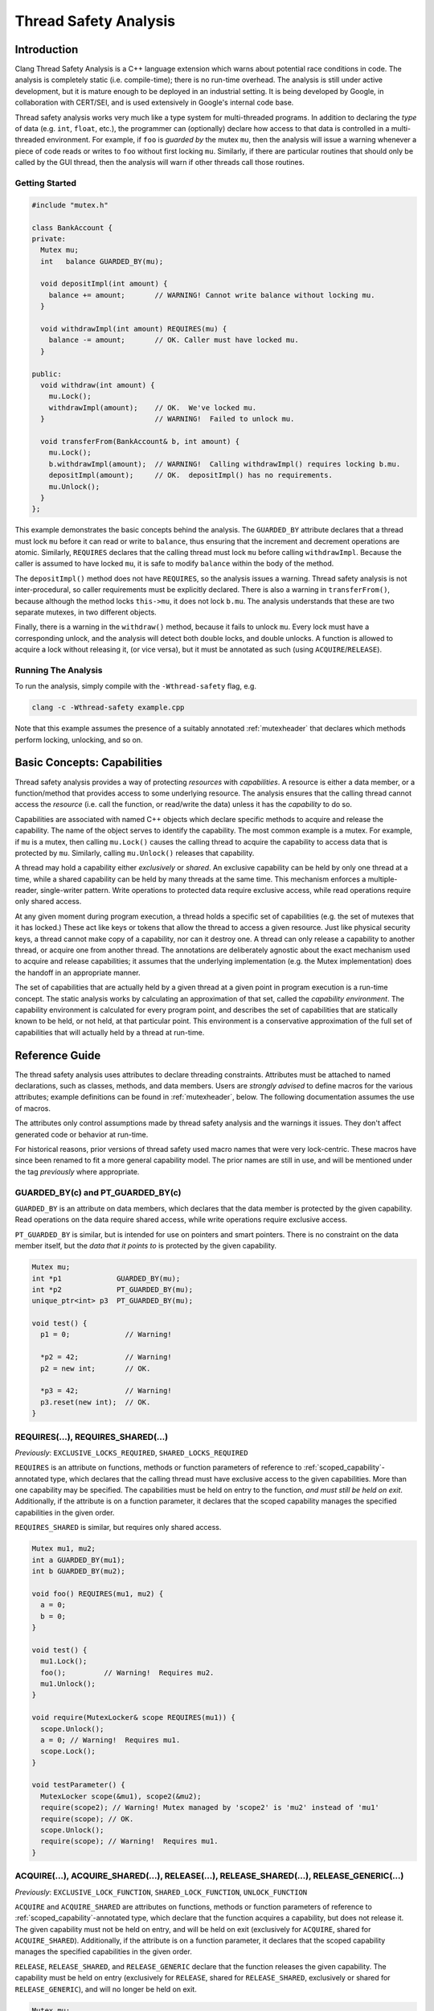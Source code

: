 
======================
Thread Safety Analysis
======================

Introduction
============

Clang Thread Safety Analysis is a C++ language extension which warns about
potential race conditions in code.  The analysis is completely static (i.e.
compile-time); there is no run-time overhead.  The analysis is still
under active development, but it is mature enough to be deployed in an
industrial setting.  It is being developed by Google, in collaboration with
CERT/SEI, and is used extensively in Google's internal code base.

Thread safety analysis works very much like a type system for multi-threaded
programs.  In addition to declaring the *type* of data (e.g. ``int``, ``float``,
etc.), the programmer can (optionally) declare how access to that data is
controlled in a multi-threaded environment.  For example, if ``foo`` is
*guarded by* the mutex ``mu``, then the analysis will issue a warning whenever
a piece of code reads or writes to ``foo`` without first locking ``mu``.
Similarly, if there are particular routines that should only be called by
the GUI thread, then the analysis will warn if other threads call those
routines.

Getting Started
----------------

.. code-block:: c++

  #include "mutex.h"

  class BankAccount {
  private:
    Mutex mu;
    int   balance GUARDED_BY(mu);

    void depositImpl(int amount) {
      balance += amount;       // WARNING! Cannot write balance without locking mu.
    }

    void withdrawImpl(int amount) REQUIRES(mu) {
      balance -= amount;       // OK. Caller must have locked mu.
    }

  public:
    void withdraw(int amount) {
      mu.Lock();
      withdrawImpl(amount);    // OK.  We've locked mu.
    }                          // WARNING!  Failed to unlock mu.

    void transferFrom(BankAccount& b, int amount) {
      mu.Lock();
      b.withdrawImpl(amount);  // WARNING!  Calling withdrawImpl() requires locking b.mu.
      depositImpl(amount);     // OK.  depositImpl() has no requirements.
      mu.Unlock();
    }
  };

This example demonstrates the basic concepts behind the analysis.  The
``GUARDED_BY`` attribute declares that a thread must lock ``mu`` before it can
read or write to ``balance``, thus ensuring that the increment and decrement
operations are atomic.  Similarly, ``REQUIRES`` declares that
the calling thread must lock ``mu`` before calling ``withdrawImpl``.
Because the caller is assumed to have locked ``mu``, it is safe to modify
``balance`` within the body of the method.

The ``depositImpl()`` method does not have ``REQUIRES``, so the
analysis issues a warning.  Thread safety analysis is not inter-procedural, so
caller requirements must be explicitly declared.
There is also a warning in ``transferFrom()``, because although the method
locks ``this->mu``, it does not lock ``b.mu``.  The analysis understands
that these are two separate mutexes, in two different objects.

Finally, there is a warning in the ``withdraw()`` method, because it fails to
unlock ``mu``.  Every lock must have a corresponding unlock, and the analysis
will detect both double locks, and double unlocks.  A function is allowed to
acquire a lock without releasing it, (or vice versa), but it must be annotated
as such (using ``ACQUIRE``/``RELEASE``).


Running The Analysis
--------------------

To run the analysis, simply compile with the ``-Wthread-safety`` flag, e.g.

.. code-block:: bash

  clang -c -Wthread-safety example.cpp

Note that this example assumes the presence of a suitably annotated
:ref:`mutexheader` that declares which methods perform locking,
unlocking, and so on.


Basic Concepts: Capabilities
============================

Thread safety analysis provides a way of protecting *resources* with
*capabilities*.  A resource is either a data member, or a function/method
that provides access to some underlying resource.  The analysis ensures that
the calling thread cannot access the *resource* (i.e. call the function, or
read/write the data) unless it has the *capability* to do so.

Capabilities are associated with named C++ objects which declare specific
methods to acquire and release the capability.  The name of the object serves
to identify the capability.  The most common example is a mutex.  For example,
if ``mu`` is a mutex, then calling ``mu.Lock()`` causes the calling thread
to acquire the capability to access data that is protected by ``mu``. Similarly,
calling ``mu.Unlock()`` releases that capability.

A thread may hold a capability either *exclusively* or *shared*.  An exclusive
capability can be held by only one thread at a time, while a shared capability
can be held by many threads at the same time.  This mechanism enforces a
multiple-reader, single-writer pattern.  Write operations to protected data
require exclusive access, while read operations require only shared access.

At any given moment during program execution, a thread holds a specific set of
capabilities (e.g. the set of mutexes that it has locked.)  These act like keys
or tokens that allow the thread to access a given resource.  Just like physical
security keys, a thread cannot make copy of a capability, nor can it destroy
one.  A thread can only release a capability to another thread, or acquire one
from another thread.  The annotations are deliberately agnostic about the
exact mechanism used to acquire and release capabilities; it assumes that the
underlying implementation (e.g. the Mutex implementation) does the handoff in
an appropriate manner.

The set of capabilities that are actually held by a given thread at a given
point in program execution is a run-time concept.  The static analysis works
by calculating an approximation of that set, called the *capability
environment*.  The capability environment is calculated for every program point,
and describes the set of capabilities that are statically known to be held, or
not held, at that particular point.  This environment is a conservative
approximation of the full set of capabilities that will actually held by a
thread at run-time.


Reference Guide
===============

The thread safety analysis uses attributes to declare threading constraints.
Attributes must be attached to named declarations, such as classes, methods,
and data members. Users are *strongly advised* to define macros for the various
attributes; example definitions can be found in :ref:`mutexheader`, below.
The following documentation assumes the use of macros.

The attributes only control assumptions made by thread safety analysis and the
warnings it issues.  They don't affect generated code or behavior at run-time.

For historical reasons, prior versions of thread safety used macro names that
were very lock-centric.  These macros have since been renamed to fit a more
general capability model.  The prior names are still in use, and will be
mentioned under the tag *previously* where appropriate.


GUARDED_BY(c) and PT_GUARDED_BY(c)
----------------------------------

``GUARDED_BY`` is an attribute on data members, which declares that the data
member is protected by the given capability.  Read operations on the data
require shared access, while write operations require exclusive access.

``PT_GUARDED_BY`` is similar, but is intended for use on pointers and smart
pointers. There is no constraint on the data member itself, but the *data that
it points to* is protected by the given capability.

.. code-block:: c++

  Mutex mu;
  int *p1             GUARDED_BY(mu);
  int *p2             PT_GUARDED_BY(mu);
  unique_ptr<int> p3  PT_GUARDED_BY(mu);

  void test() {
    p1 = 0;             // Warning!

    *p2 = 42;           // Warning!
    p2 = new int;       // OK.

    *p3 = 42;           // Warning!
    p3.reset(new int);  // OK.
  }


REQUIRES(...), REQUIRES_SHARED(...)
-----------------------------------

*Previously*: ``EXCLUSIVE_LOCKS_REQUIRED``, ``SHARED_LOCKS_REQUIRED``

``REQUIRES`` is an attribute on functions, methods or function parameters of
reference to :ref:`scoped_capability`-annotated type, which
declares that the calling thread must have exclusive access to the given
capabilities.  More than one capability may be specified.  The capabilities
must be held on entry to the function, *and must still be held on exit*.
Additionally, if the attribute is on a function parameter, it declares that
the scoped capability manages the specified capabilities in the given order.

``REQUIRES_SHARED`` is similar, but requires only shared access.

.. code-block:: c++

  Mutex mu1, mu2;
  int a GUARDED_BY(mu1);
  int b GUARDED_BY(mu2);

  void foo() REQUIRES(mu1, mu2) {
    a = 0;
    b = 0;
  }

  void test() {
    mu1.Lock();
    foo();         // Warning!  Requires mu2.
    mu1.Unlock();
  }

  void require(MutexLocker& scope REQUIRES(mu1)) {
    scope.Unlock();
    a = 0; // Warning!  Requires mu1.
    scope.Lock();
  }

  void testParameter() {
    MutexLocker scope(&mu1), scope2(&mu2);
    require(scope2); // Warning! Mutex managed by 'scope2' is 'mu2' instead of 'mu1'
    require(scope); // OK.
    scope.Unlock();
    require(scope); // Warning!  Requires mu1.
  }


ACQUIRE(...), ACQUIRE_SHARED(...), RELEASE(...), RELEASE_SHARED(...), RELEASE_GENERIC(...)
------------------------------------------------------------------------------------------

*Previously*: ``EXCLUSIVE_LOCK_FUNCTION``, ``SHARED_LOCK_FUNCTION``,
``UNLOCK_FUNCTION``

``ACQUIRE`` and ``ACQUIRE_SHARED`` are attributes on functions, methods
or function parameters of reference to :ref:`scoped_capability`-annotated type,
which declare that the function acquires a capability, but does not release it.
The given capability must not be held on entry, and will be held on exit
(exclusively for ``ACQUIRE``, shared for ``ACQUIRE_SHARED``).
Additionally, if the attribute is on a function parameter, it declares that
the scoped capability manages the specified capabilities in the given order.

``RELEASE``, ``RELEASE_SHARED``, and ``RELEASE_GENERIC`` declare that the
function releases the given capability.  The capability must be held on entry
(exclusively for ``RELEASE``, shared for ``RELEASE_SHARED``, exclusively or
shared for ``RELEASE_GENERIC``), and will no longer be held on exit.

.. code-block:: c++

  Mutex mu;
  MyClass myObject GUARDED_BY(mu);

  void lockAndInit() ACQUIRE(mu) {
    mu.Lock();
    myObject.init();
  }

  void cleanupAndUnlock() RELEASE(mu) {
    myObject.cleanup();
  }                          // Warning!  Need to unlock mu.

  void test() {
    lockAndInit();
    myObject.doSomething();
    cleanupAndUnlock();
    myObject.doSomething();  // Warning, mu is not locked.
  }

  void release(MutexLocker& scope RELEASE(mu)) {
  }                          // Warning!  Need to unlock mu.

  void testParameter() {
    MutexLocker scope(&mu);
    release(scope);
  }

If no argument is passed to ``ACQUIRE`` or ``RELEASE``, then the argument is
assumed to be ``this``, and the analysis will not check the body of the
function.  This pattern is intended for use by classes which hide locking
details behind an abstract interface.  For example:

.. code-block:: c++

  template <class T>
  class CAPABILITY("mutex") Container {
  private:
    Mutex mu;
    T* data;

  public:
    // Hide mu from public interface.
    void Lock()   ACQUIRE() { mu.Lock(); }
    void Unlock() RELEASE() { mu.Unlock(); }

    T& getElem(int i) { return data[i]; }
  };

  void test() {
    Container<int> c;
    c.Lock();
    int i = c.getElem(0);
    c.Unlock();
  }


EXCLUDES(...)
-------------

*Previously*: ``LOCKS_EXCLUDED``

``EXCLUDES`` is an attribute on functions, methods or function parameters
of reference to :ref:`scoped_capability`-annotated type, which declares that
the caller must *not* hold the given capabilities.  This annotation is
used to prevent deadlock.  Many mutex implementations are not re-entrant, so
deadlock can occur if the function acquires the mutex a second time.
Additionally, if the attribute is on a function parameter, it declares that
the scoped capability manages the specified capabilities in the given order.

.. code-block:: c++

  Mutex mu;
  int a GUARDED_BY(mu);

  void clear() EXCLUDES(mu) {
    mu.Lock();
    a = 0;
    mu.Unlock();
  }

  void reset() {
    mu.Lock();
    clear();     // Warning!  Caller cannot hold 'mu'.
    mu.Unlock();
  }

  void exclude(MutexLocker& scope LOCKS_EXCLUDED(mu)) {
    scope.Unlock(); // Warning! mu is not locked.
    scope.Lock();
  } // Warning! mu still held at the end of function.

  void testParameter() {
    MutexLocker scope(&mu);
    exclude(scope); // Warning, mu is held.
  }

Unlike ``REQUIRES``, ``EXCLUDES`` is optional.  The analysis will not issue a
warning if the attribute is missing, which can lead to false negatives in some
cases.  This issue is discussed further in :ref:`negative`.


NO_THREAD_SAFETY_ANALYSIS
-------------------------

``NO_THREAD_SAFETY_ANALYSIS`` is an attribute on functions or methods, which
turns off thread safety checking for that method.  It provides an escape hatch
for functions which are either (1) deliberately thread-unsafe, or (2) are
thread-safe, but too complicated for the analysis to understand.  Reasons for
(2) will be described in the :ref:`limitations`, below.

.. code-block:: c++

  class Counter {
    Mutex mu;
    int a GUARDED_BY(mu);

    void unsafeIncrement() NO_THREAD_SAFETY_ANALYSIS { a++; }
  };

Unlike the other attributes, NO_THREAD_SAFETY_ANALYSIS is not part of the
interface of a function, and should thus be placed on the function definition
(in the ``.cc`` or ``.cpp`` file) rather than on the function declaration
(in the header).


RETURN_CAPABILITY(c)
--------------------

*Previously*: ``LOCK_RETURNED``

``RETURN_CAPABILITY`` is an attribute on functions or methods, which declares
that the function returns a reference to the given capability.  It is used to
annotate getter methods that return mutexes.

.. code-block:: c++

  class MyClass {
  private:
    Mutex mu;
    int a GUARDED_BY(mu);

  public:
    Mutex* getMu() RETURN_CAPABILITY(mu) { return &mu; }

    // analysis knows that getMu() == mu
    void clear() REQUIRES(getMu()) { a = 0; }
  };


ACQUIRED_BEFORE(...), ACQUIRED_AFTER(...)
-----------------------------------------

``ACQUIRED_BEFORE`` and ``ACQUIRED_AFTER`` are attributes on member
declarations, specifically declarations of mutexes or other capabilities.
These declarations enforce a particular order in which the mutexes must be
acquired, in order to prevent deadlock.

.. code-block:: c++

  Mutex m1;
  Mutex m2 ACQUIRED_AFTER(m1);

  // Alternative declaration
  // Mutex m2;
  // Mutex m1 ACQUIRED_BEFORE(m2);

  void foo() {
    m2.Lock();
    m1.Lock();  // Warning!  m2 must be acquired after m1.
    m1.Unlock();
    m2.Unlock();
  }


CAPABILITY(<string>)
--------------------

*Previously*: ``LOCKABLE``

``CAPABILITY`` is an attribute on classes, which specifies that objects of the
class can be used as a capability.  The string argument specifies the kind of
capability in error messages, e.g. ``"mutex"``.  See the ``Container`` example
given above, or the ``Mutex`` class in :ref:`mutexheader`.

.. _scoped_capability:

SCOPED_CAPABILITY
-----------------

*Previously*: ``SCOPED_LOCKABLE``

``SCOPED_CAPABILITY`` is an attribute on classes that implement RAII-style
locking, in which a capability is acquired in the constructor, and released in
the destructor.  Such classes require special handling because the constructor
and destructor refer to the capability via different names; see the
``MutexLocker`` class in :ref:`mutexheader`, below.

Scoped capabilities are treated as capabilities that are implicitly acquired
on construction and released on destruction. They are associated with
the set of (regular) capabilities named in thread safety attributes on the
constructor or function returning them by value (using C++17 guaranteed copy
elision). Acquire-type attributes on other member functions are treated as
applying to that set of associated capabilities, while ``RELEASE`` implies that
a function releases all associated capabilities in whatever mode they're held.


TRY_ACQUIRE(<bool>, ...), TRY_ACQUIRE_SHARED(<bool>, ...)
---------------------------------------------------------

*Previously:* ``EXCLUSIVE_TRYLOCK_FUNCTION``, ``SHARED_TRYLOCK_FUNCTION``

These are attributes on a function or method that tries to acquire the given
capability, and returns a boolean value indicating success or failure.
The first argument must be ``true`` or ``false``, to specify which return value
indicates success, and the remaining arguments are interpreted in the same way
as ``ACQUIRE``.  See :ref:`mutexheader`, below, for example uses.

Because the analysis doesn't support conditional locking, a capability is
treated as acquired after the first branch on the return value of a try-acquire
function.

.. code-block:: c++

  Mutex mu;
  int a GUARDED_BY(mu);

  void foo() {
    bool success = mu.TryLock();
    a = 0;         // Warning, mu is not locked.
    if (success) {
      a = 0;       // Ok.
      mu.Unlock();
    } else {
      a = 0;       // Warning, mu is not locked.
    }
  }


ASSERT_CAPABILITY(...) and ASSERT_SHARED_CAPABILITY(...)
--------------------------------------------------------

*Previously:*  ``ASSERT_EXCLUSIVE_LOCK``, ``ASSERT_SHARED_LOCK``

These are attributes on a function or method which asserts the calling thread
already holds the given capability, for example by performing a run-time test
and terminating if the capability is not held.  Presence of this annotation
causes the analysis to assume the capability is held after calls to the
annotated function.  See :ref:`mutexheader`, below, for example uses.


GUARDED_VAR and PT_GUARDED_VAR
------------------------------

Use of these attributes has been deprecated.


Warning flags
-------------

* ``-Wthread-safety``:  Umbrella flag which turns on the following:

  + ``-Wthread-safety-attributes``: Semantic checks for thread safety attributes.
  + ``-Wthread-safety-analysis``: The core analysis.
  + ``-Wthread-safety-precise``: Requires that mutex expressions match precisely.
       This warning can be disabled for code which has a lot of aliases.
  + ``-Wthread-safety-reference``: Checks when guarded variables are passed by reference.

* ``-Wthread-safety-addressof``: Warn when the address of guarded variables is
  taken (``&var``). Since taking the address of a variable does *not
  necessarily imply a read or write*, the warning is off by default to avoid
  false positives. In codebases that prefer passing pointers rather than
  references (for C++ codebases), or passing pointers is ubiquitous (for C
  codebases), enabling this warning will result in fewer false negatives; for
  example, where the manipulation of common data structures is done via
  functions that take pointers to instances of the data structure. Note,
  however, that the analysis does not track pointers, and false positives *and*
  negatives are still possible.

:ref:`negative` are an experimental feature, which are enabled with:

* ``-Wthread-safety-negative``:  Negative capabilities.  Off by default.

When new features and checks are added to the analysis, they can often introduce
additional warnings.  Those warnings are initially released as *beta* warnings
for a period of time, after which they are migrated into the standard analysis.

* ``-Wthread-safety-beta``:  New features.  Off by default.


.. _negative:

Negative Capabilities
=====================

Thread Safety Analysis is designed to prevent both race conditions and
deadlock.  The GUARDED_BY and REQUIRES attributes prevent race conditions, by
ensuring that a capability is held before reading or writing to guarded data,
and the EXCLUDES attribute prevents deadlock, by making sure that a mutex is
*not* held.

However, EXCLUDES is an optional attribute, and does not provide the same
safety guarantee as REQUIRES.  In particular:

  * A function which acquires a capability does not have to exclude it.
  * A function which calls a function that excludes a capability does not
    have transitively exclude that capability.

As a result, EXCLUDES can easily produce false negatives:

.. code-block:: c++

  class Foo {
    Mutex mu;

    void foo() {
      mu.Lock();
      bar();           // No warning.
      baz();           // No warning.
      mu.Unlock();
    }

    void bar() {       // No warning.  (Should have EXCLUDES(mu)).
      mu.Lock();
      // ...
      mu.Unlock();
    }

    void baz() {
      bif();           // No warning.  (Should have EXCLUDES(mu)).
    }

    void bif() EXCLUDES(mu);
  };


Negative requirements are an alternative EXCLUDES that provide
a stronger safety guarantee.  A negative requirement uses the  REQUIRES
attribute, in conjunction with the ``!`` operator, to indicate that a capability
should *not* be held.

For example, using ``REQUIRES(!mu)`` instead of ``EXCLUDES(mu)`` will produce
the appropriate warnings:

.. code-block:: c++

  class FooNeg {
    Mutex mu;

    void foo() REQUIRES(!mu) {   // foo() now requires !mu.
      mu.Lock();
      bar();
      baz();
      mu.Unlock();
    }

    void bar() {
      mu.Lock();       // WARNING!  Missing REQUIRES(!mu).
      // ...
      mu.Unlock();
    }

    void baz() {
      bif();           // WARNING!  Missing REQUIRES(!mu).
    }

    void bif() REQUIRES(!mu);
  };


Negative requirements are an experimental feature which is off by default,
because it will produce many warnings in existing code.  It can be enabled
by passing ``-Wthread-safety-negative``.


.. _faq:

Frequently Asked Questions
==========================

(Q) Should I put attributes in the header file, or in the .cc/.cpp/.cxx file?

(A) Attributes are part of the formal interface of a function, and should
always go in the header, where they are visible to anything that includes
the header.  Attributes in the .cpp file are not visible outside of the
immediate translation unit, which leads to false negatives and false positives.


(Q) "*Mutex is not locked on every path through here?*"  What does that mean?

(A) See :ref:`conditional_locks`, below.


.. _limitations:

Known Limitations
=================

Lexical scope
-------------

Thread safety attributes contain ordinary C++ expressions, and thus follow
ordinary C++ scoping rules.  In particular, this means that mutexes and other
capabilities must be declared before they can be used in an attribute.
Use-before-declaration is okay within a single class, because attributes are
parsed at the same time as method bodies. (C++ delays parsing of method bodies
until the end of the class.)  However, use-before-declaration is not allowed
between classes, as illustrated below.

.. code-block:: c++

  class Foo;

  class Bar {
    void bar(Foo* f) REQUIRES(f->mu);  // Error: mu undeclared.
  };

  class Foo {
    Mutex mu;
  };


Private Mutexes
---------------

Good software engineering practice dictates that mutexes should be private
members, because the locking mechanism used by a thread-safe class is part of
its internal implementation.  However, private mutexes can sometimes leak into
the public interface of a class.
Thread safety attributes follow normal C++ access restrictions, so if ``mu``
is a private member of ``c``, then it is an error to write ``c.mu`` in an
attribute.

One workaround is to (ab)use the ``RETURN_CAPABILITY`` attribute to provide a
public *name* for a private mutex, without actually exposing the underlying
mutex.  For example:

.. code-block:: c++

  class MyClass {
  private:
    Mutex mu;

  public:
    // For thread safety analysis only.  Does not need to be defined.
    Mutex* getMu() RETURN_CAPABILITY(mu);

    void doSomething() REQUIRES(mu);
  };

  void doSomethingTwice(MyClass& c) REQUIRES(c.getMu()) {
    // The analysis thinks that c.getMu() == c.mu
    c.doSomething();
    c.doSomething();
  }

In the above example, ``doSomethingTwice()`` is an external routine that
requires ``c.mu`` to be locked, which cannot be declared directly because ``mu``
is private.  This pattern is discouraged because it
violates encapsulation, but it is sometimes necessary, especially when adding
annotations to an existing code base.  The workaround is to define ``getMu()``
as a fake getter method, which is provided only for the benefit of thread
safety analysis.


.. _conditional_locks:

No conditionally held locks.
----------------------------

The analysis must be able to determine whether a lock is held, or not held, at
every program point.  Thus, sections of code where a lock *might be held* will
generate spurious warnings (false positives).  For example:

.. code-block:: c++

  void foo() {
    bool b = needsToLock();
    if (b) mu.Lock();
    ...  // Warning!  Mutex 'mu' is not held on every path through here.
    if (b) mu.Unlock();
  }


No checking inside constructors and destructors.
------------------------------------------------

The analysis currently does not do any checking inside constructors or
destructors.  In other words, every constructor and destructor is treated as
if it was annotated with ``NO_THREAD_SAFETY_ANALYSIS``.
The reason for this is that during initialization, only one thread typically
has access to the object which is being initialized, and it is thus safe (and
common practice) to initialize guarded members without acquiring any locks.
The same is true of destructors.

Ideally, the analysis would allow initialization of guarded members inside the
object being initialized or destroyed, while still enforcing the usual access
restrictions on everything else.  However, this is difficult to enforce in
practice, because in complex pointer-based data structures, it is hard to
determine what data is owned by the enclosing object.

No inlining.
------------

Thread safety analysis is strictly intra-procedural, just like ordinary type
checking.  It relies only on the declared attributes of a function, and will
not attempt to inline any method calls.  As a result, code such as the
following will not work:

.. code-block:: c++

  template<class T>
  class AutoCleanup {
    T* object;
    void (T::*mp)();

  public:
    AutoCleanup(T* obj, void (T::*imp)()) : object(obj), mp(imp) { }
    ~AutoCleanup() { (object->*mp)(); }
  };

  Mutex mu;
  void foo() {
    mu.Lock();
    AutoCleanup<Mutex>(&mu, &Mutex::Unlock);
    // ...
  }  // Warning, mu is not unlocked.

In this case, the destructor of ``Autocleanup`` calls ``mu.Unlock()``, so
the warning is bogus.  However,
thread safety analysis cannot see the unlock, because it does not attempt to
inline the destructor.  Moreover, there is no way to annotate the destructor,
because the destructor is calling a function that is not statically known.
This pattern is simply not supported.


No alias analysis.
------------------

The analysis currently does not track pointer aliases.  Thus, there can be
false positives if two pointers both point to the same mutex.


.. code-block:: c++

  class MutexUnlocker {
    Mutex* mu;

  public:
    MutexUnlocker(Mutex* m) RELEASE(m) : mu(m)  { mu->Unlock(); }
    ~MutexUnlocker() ACQUIRE(mu) { mu->Lock(); }
  };

  Mutex mutex;
  void test() REQUIRES(mutex) {
    {
      MutexUnlocker munl(&mutex);  // unlocks mutex
      doSomeIO();
    }                              // Warning: locks munl.mu
  }

The MutexUnlocker class is intended to be the dual of the MutexLocker class,
defined in :ref:`mutexheader`.  However, it doesn't work because the analysis
doesn't know that munl.mu == mutex.  The SCOPED_CAPABILITY attribute handles
aliasing for MutexLocker, but does so only for that particular pattern.


ACQUIRED_BEFORE(...) and ACQUIRED_AFTER(...) support is still experimental.
---------------------------------------------------------------------------

ACQUIRED_BEFORE(...) and ACQUIRED_AFTER(...) are currently being developed under
the ``-Wthread-safety-beta`` flag.


.. _mutexheader:

mutex.h
=======

Thread safety analysis can be used with any threading library, but it does
require that the threading API be wrapped in classes and methods which have the
appropriate annotations.  The following code provides ``mutex.h`` as an example;
these methods should be filled in to call the appropriate underlying
implementation.


.. code-block:: c++


  #ifndef THREAD_SAFETY_ANALYSIS_MUTEX_H
  #define THREAD_SAFETY_ANALYSIS_MUTEX_H

  // Enable thread safety attributes only with clang.
  // The attributes can be safely erased when compiling with other compilers.
  #if defined(__clang__) && (!defined(SWIG))
  #define THREAD_ANNOTATION_ATTRIBUTE__(x)   __attribute__((x))
  #else
  #define THREAD_ANNOTATION_ATTRIBUTE__(x)   // no-op
  #endif

  #define CAPABILITY(x) \
    THREAD_ANNOTATION_ATTRIBUTE__(capability(x))

  #define SCOPED_CAPABILITY \
    THREAD_ANNOTATION_ATTRIBUTE__(scoped_lockable)

  #define GUARDED_BY(x) \
    THREAD_ANNOTATION_ATTRIBUTE__(guarded_by(x))

  #define PT_GUARDED_BY(x) \
    THREAD_ANNOTATION_ATTRIBUTE__(pt_guarded_by(x))

  #define ACQUIRED_BEFORE(...) \
    THREAD_ANNOTATION_ATTRIBUTE__(acquired_before(__VA_ARGS__))

  #define ACQUIRED_AFTER(...) \
    THREAD_ANNOTATION_ATTRIBUTE__(acquired_after(__VA_ARGS__))

  #define REQUIRES(...) \
    THREAD_ANNOTATION_ATTRIBUTE__(requires_capability(__VA_ARGS__))

  #define REQUIRES_SHARED(...) \
    THREAD_ANNOTATION_ATTRIBUTE__(requires_shared_capability(__VA_ARGS__))

  #define ACQUIRE(...) \
    THREAD_ANNOTATION_ATTRIBUTE__(acquire_capability(__VA_ARGS__))

  #define ACQUIRE_SHARED(...) \
    THREAD_ANNOTATION_ATTRIBUTE__(acquire_shared_capability(__VA_ARGS__))

  #define RELEASE(...) \
    THREAD_ANNOTATION_ATTRIBUTE__(release_capability(__VA_ARGS__))

  #define RELEASE_SHARED(...) \
    THREAD_ANNOTATION_ATTRIBUTE__(release_shared_capability(__VA_ARGS__))

  #define RELEASE_GENERIC(...) \
    THREAD_ANNOTATION_ATTRIBUTE__(release_generic_capability(__VA_ARGS__))

  #define TRY_ACQUIRE(...) \
    THREAD_ANNOTATION_ATTRIBUTE__(try_acquire_capability(__VA_ARGS__))

  #define TRY_ACQUIRE_SHARED(...) \
    THREAD_ANNOTATION_ATTRIBUTE__(try_acquire_shared_capability(__VA_ARGS__))

  #define EXCLUDES(...) \
    THREAD_ANNOTATION_ATTRIBUTE__(locks_excluded(__VA_ARGS__))

  #define ASSERT_CAPABILITY(x) \
    THREAD_ANNOTATION_ATTRIBUTE__(assert_capability(x))

  #define ASSERT_SHARED_CAPABILITY(x) \
    THREAD_ANNOTATION_ATTRIBUTE__(assert_shared_capability(x))

  #define RETURN_CAPABILITY(x) \
    THREAD_ANNOTATION_ATTRIBUTE__(lock_returned(x))

  #define NO_THREAD_SAFETY_ANALYSIS \
    THREAD_ANNOTATION_ATTRIBUTE__(no_thread_safety_analysis)


  // Defines an annotated interface for mutexes.
  // These methods can be implemented to use any internal mutex implementation.
  class CAPABILITY("mutex") Mutex {
  public:
    // Acquire/lock this mutex exclusively.  Only one thread can have exclusive
    // access at any one time.  Write operations to guarded data require an
    // exclusive lock.
    void Lock() ACQUIRE();

    // Acquire/lock this mutex for read operations, which require only a shared
    // lock.  This assumes a multiple-reader, single writer semantics.  Multiple
    // threads may acquire the mutex simultaneously as readers, but a writer
    // must wait for all of them to release the mutex before it can acquire it
    // exclusively.
    void ReaderLock() ACQUIRE_SHARED();

    // Release/unlock an exclusive mutex.
    void Unlock() RELEASE();

    // Release/unlock a shared mutex.
    void ReaderUnlock() RELEASE_SHARED();

    // Generic unlock, can unlock exclusive and shared mutexes.
    void GenericUnlock() RELEASE_GENERIC();

    // Try to acquire the mutex.  Returns true on success, and false on failure.
    bool TryLock() TRY_ACQUIRE(true);

    // Try to acquire the mutex for read operations.
    bool ReaderTryLock() TRY_ACQUIRE_SHARED(true);

    // Assert that this mutex is currently held by the calling thread.
    void AssertHeld() ASSERT_CAPABILITY(this);

    // Assert that is mutex is currently held for read operations.
    void AssertReaderHeld() ASSERT_SHARED_CAPABILITY(this);

    // For negative capabilities.
    const Mutex& operator!() const { return *this; }
  };

  // Tag types for selecting a constructor.
  struct adopt_lock_t {} inline constexpr adopt_lock = {};
  struct defer_lock_t {} inline constexpr defer_lock = {};
  struct shared_lock_t {} inline constexpr shared_lock = {};

  // MutexLocker is an RAII class that acquires a mutex in its constructor, and
  // releases it in its destructor.
  class SCOPED_CAPABILITY MutexLocker {
  private:
    Mutex* mut;
    bool locked;

  public:
    // Acquire mu, implicitly acquire *this and associate it with mu.
    MutexLocker(Mutex *mu) ACQUIRE(mu) : mut(mu), locked(true) {
      mu->Lock();
    }

    // Assume mu is held, implicitly acquire *this and associate it with mu.
    MutexLocker(Mutex *mu, adopt_lock_t) REQUIRES(mu) : mut(mu), locked(true) {}

    // Acquire mu in shared mode, implicitly acquire *this and associate it with mu.
    MutexLocker(Mutex *mu, shared_lock_t) ACQUIRE_SHARED(mu) : mut(mu), locked(true) {
      mu->ReaderLock();
    }

    // Assume mu is held in shared mode, implicitly acquire *this and associate it with mu.
    MutexLocker(Mutex *mu, adopt_lock_t, shared_lock_t) REQUIRES_SHARED(mu)
      : mut(mu), locked(true) {}

    // Assume mu is not held, implicitly acquire *this and associate it with mu.
    MutexLocker(Mutex *mu, defer_lock_t) EXCLUDES(mu) : mut(mu), locked(false) {}

    // Same as constructors, but without tag types. (Requires C++17 copy elision.)
    static MutexLocker Lock(Mutex *mu) ACQUIRE(mu) {
      return MutexLocker(mu);
    }

    static MutexLocker Adopt(Mutex *mu) REQUIRES(mu) {
      return MutexLocker(mu, adopt_lock);
    }

    static MutexLocker ReaderLock(Mutex *mu) ACQUIRE_SHARED(mu) {
      return MutexLocker(mu, shared_lock);
    }

    static MutexLocker AdoptReaderLock(Mutex *mu) REQUIRES_SHARED(mu) {
      return MutexLocker(mu, adopt_lock, shared_lock);
    }

    static MutexLocker DeferLock(Mutex *mu) EXCLUDES(mu) {
      return MutexLocker(mu, defer_lock);
    }

    // Release *this and all associated mutexes, if they are still held.
    // There is no warning if the scope was already unlocked before.
    ~MutexLocker() RELEASE() {
      if (locked)
        mut->GenericUnlock();
    }

    // Acquire all associated mutexes exclusively.
    void Lock() ACQUIRE() {
      mut->Lock();
      locked = true;
    }

    // Try to acquire all associated mutexes exclusively.
    bool TryLock() TRY_ACQUIRE(true) {
      return locked = mut->TryLock();
    }

    // Acquire all associated mutexes in shared mode.
    void ReaderLock() ACQUIRE_SHARED() {
      mut->ReaderLock();
      locked = true;
    }

    // Try to acquire all associated mutexes in shared mode.
    bool ReaderTryLock() TRY_ACQUIRE_SHARED(true) {
      return locked = mut->ReaderTryLock();
    }

    // Release all associated mutexes. Warn on double unlock.
    void Unlock() RELEASE() {
      mut->Unlock();
      locked = false;
    }

    // Release all associated mutexes. Warn on double unlock.
    void ReaderUnlock() RELEASE() {
      mut->ReaderUnlock();
      locked = false;
    }
  };


  #ifdef USE_LOCK_STYLE_THREAD_SAFETY_ATTRIBUTES
  // The original version of thread safety analysis the following attribute
  // definitions.  These use a lock-based terminology.  They are still in use
  // by existing thread safety code, and will continue to be supported.

  // Deprecated.
  #define PT_GUARDED_VAR \
    THREAD_ANNOTATION_ATTRIBUTE__(pt_guarded_var)

  // Deprecated.
  #define GUARDED_VAR \
    THREAD_ANNOTATION_ATTRIBUTE__(guarded_var)

  // Replaced by REQUIRES
  #define EXCLUSIVE_LOCKS_REQUIRED(...) \
    THREAD_ANNOTATION_ATTRIBUTE__(exclusive_locks_required(__VA_ARGS__))

  // Replaced by REQUIRES_SHARED
  #define SHARED_LOCKS_REQUIRED(...) \
    THREAD_ANNOTATION_ATTRIBUTE__(shared_locks_required(__VA_ARGS__))

  // Replaced by CAPABILITY
  #define LOCKABLE \
    THREAD_ANNOTATION_ATTRIBUTE__(lockable)

  // Replaced by SCOPED_CAPABILITY
  #define SCOPED_LOCKABLE \
    THREAD_ANNOTATION_ATTRIBUTE__(scoped_lockable)

  // Replaced by ACQUIRE
  #define EXCLUSIVE_LOCK_FUNCTION(...) \
    THREAD_ANNOTATION_ATTRIBUTE__(exclusive_lock_function(__VA_ARGS__))

  // Replaced by ACQUIRE_SHARED
  #define SHARED_LOCK_FUNCTION(...) \
    THREAD_ANNOTATION_ATTRIBUTE__(shared_lock_function(__VA_ARGS__))

  // Replaced by RELEASE and RELEASE_SHARED
  #define UNLOCK_FUNCTION(...) \
    THREAD_ANNOTATION_ATTRIBUTE__(unlock_function(__VA_ARGS__))

  // Replaced by TRY_ACQUIRE
  #define EXCLUSIVE_TRYLOCK_FUNCTION(...) \
    THREAD_ANNOTATION_ATTRIBUTE__(exclusive_trylock_function(__VA_ARGS__))

  // Replaced by TRY_ACQUIRE_SHARED
  #define SHARED_TRYLOCK_FUNCTION(...) \
    THREAD_ANNOTATION_ATTRIBUTE__(shared_trylock_function(__VA_ARGS__))

  // Replaced by ASSERT_CAPABILITY
  #define ASSERT_EXCLUSIVE_LOCK(...) \
    THREAD_ANNOTATION_ATTRIBUTE__(assert_exclusive_lock(__VA_ARGS__))

  // Replaced by ASSERT_SHARED_CAPABILITY
  #define ASSERT_SHARED_LOCK(...) \
    THREAD_ANNOTATION_ATTRIBUTE__(assert_shared_lock(__VA_ARGS__))

  // Replaced by EXCLUDE_CAPABILITY.
  #define LOCKS_EXCLUDED(...) \
    THREAD_ANNOTATION_ATTRIBUTE__(locks_excluded(__VA_ARGS__))

  // Replaced by RETURN_CAPABILITY
  #define LOCK_RETURNED(x) \
    THREAD_ANNOTATION_ATTRIBUTE__(lock_returned(x))

  #endif  // USE_LOCK_STYLE_THREAD_SAFETY_ATTRIBUTES

  #endif  // THREAD_SAFETY_ANALYSIS_MUTEX_H
